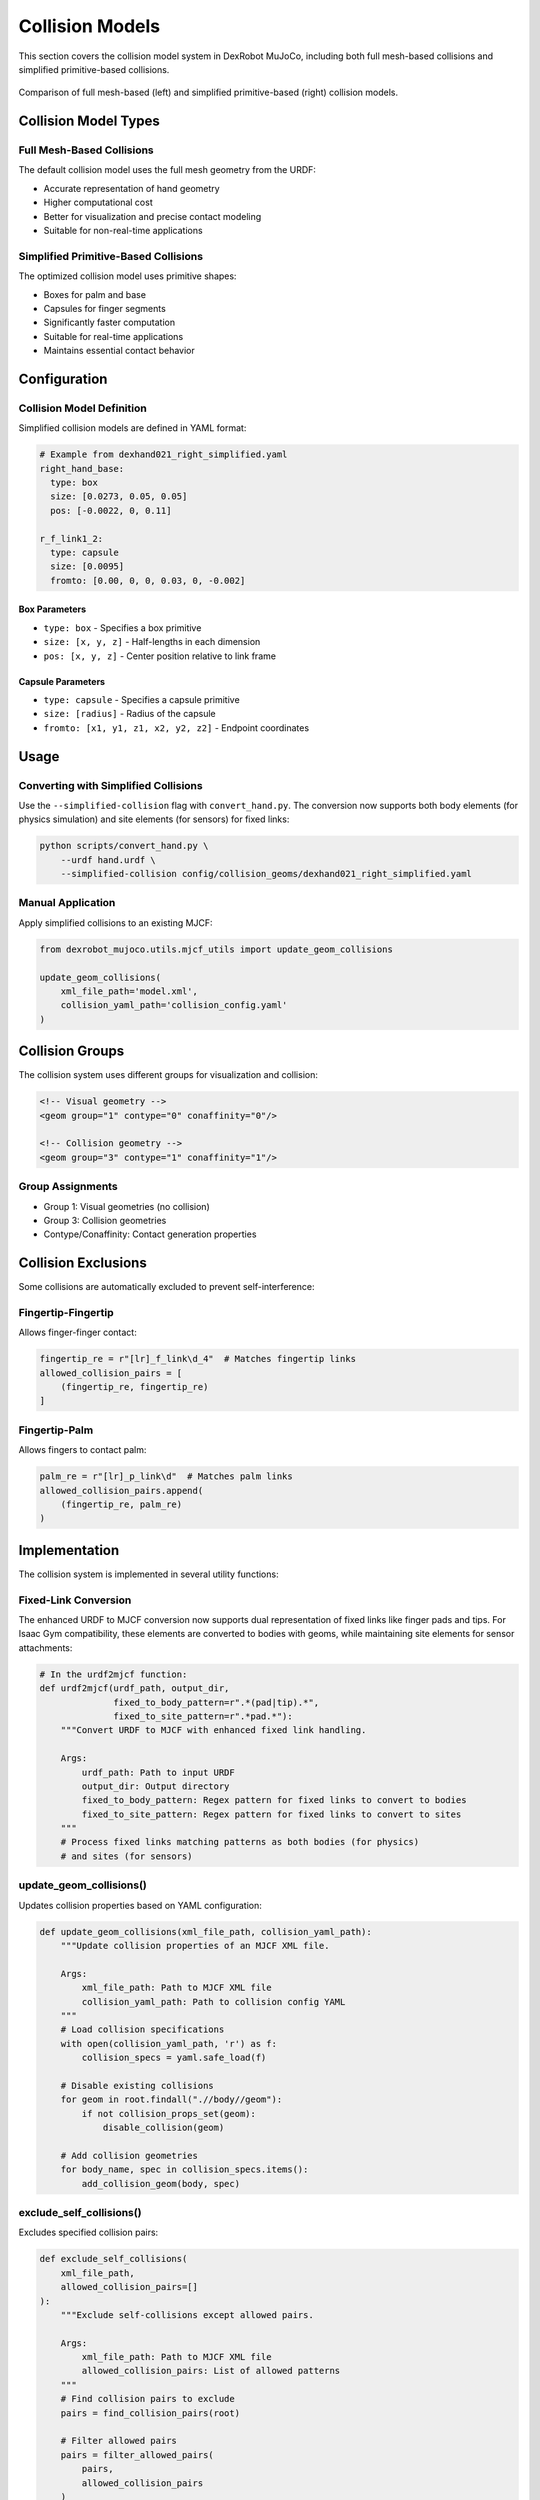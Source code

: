 ======================
Collision Models
======================

This section covers the collision model system in DexRobot MuJoCo, including both full mesh-based collisions and simplified primitive-based collisions.

.. figure:: ../assets/hands_simplified_collision_geom.png
   :width: 80%
   :align: center

   Comparison of full mesh-based (left) and simplified primitive-based (right) collision models.

Collision Model Types
-------------------

Full Mesh-Based Collisions
^^^^^^^^^^^^^^^^^^^^^^^
The default collision model uses the full mesh geometry from the URDF:

- Accurate representation of hand geometry
- Higher computational cost
- Better for visualization and precise contact modeling
- Suitable for non-real-time applications

Simplified Primitive-Based Collisions
^^^^^^^^^^^^^^^^^^^^^^^^^^^^^^^^^
The optimized collision model uses primitive shapes:

- Boxes for palm and base
- Capsules for finger segments
- Significantly faster computation
- Suitable for real-time applications
- Maintains essential contact behavior

Configuration
------------

Collision Model Definition
^^^^^^^^^^^^^^^^^^^^^^^
Simplified collision models are defined in YAML format:

.. code-block:: yaml

    # Example from dexhand021_right_simplified.yaml
    right_hand_base:
      type: box
      size: [0.0273, 0.05, 0.05]
      pos: [-0.0022, 0, 0.11]

    r_f_link1_2:
      type: capsule
      size: [0.0095]
      fromto: [0.00, 0, 0, 0.03, 0, -0.002]

Box Parameters
~~~~~~~~~~~~
- ``type: box`` - Specifies a box primitive
- ``size: [x, y, z]`` - Half-lengths in each dimension
- ``pos: [x, y, z]`` - Center position relative to link frame

Capsule Parameters
~~~~~~~~~~~~~~~
- ``type: capsule`` - Specifies a capsule primitive
- ``size: [radius]`` - Radius of the capsule
- ``fromto: [x1, y1, z1, x2, y2, z2]`` - Endpoint coordinates

Usage
-----

Converting with Simplified Collisions
^^^^^^^^^^^^^^^^^^^^^^^^^^^^^^^^^
Use the ``--simplified-collision`` flag with ``convert_hand.py``. The conversion now supports both body elements (for physics simulation) and site elements (for sensors) for fixed links:

.. code-block:: bash

    python scripts/convert_hand.py \
        --urdf hand.urdf \
        --simplified-collision config/collision_geoms/dexhand021_right_simplified.yaml

Manual Application
^^^^^^^^^^^^^^^
Apply simplified collisions to an existing MJCF:

.. code-block:: python

    from dexrobot_mujoco.utils.mjcf_utils import update_geom_collisions

    update_geom_collisions(
        xml_file_path='model.xml',
        collision_yaml_path='collision_config.yaml'
    )

Collision Groups
--------------

The collision system uses different groups for visualization and collision:

.. code-block:: xml

    <!-- Visual geometry -->
    <geom group="1" contype="0" conaffinity="0"/>

    <!-- Collision geometry -->
    <geom group="3" contype="1" conaffinity="1"/>

Group Assignments
^^^^^^^^^^^^^^
- Group 1: Visual geometries (no collision)
- Group 3: Collision geometries
- Contype/Conaffinity: Contact generation properties

Collision Exclusions
------------------

Some collisions are automatically excluded to prevent self-interference:

Fingertip-Fingertip
^^^^^^^^^^^^^^^^^
Allows finger-finger contact:

.. code-block:: python

    fingertip_re = r"[lr]_f_link\d_4"  # Matches fingertip links
    allowed_collision_pairs = [
        (fingertip_re, fingertip_re)
    ]

Fingertip-Palm
^^^^^^^^^^^^
Allows fingers to contact palm:

.. code-block:: python

    palm_re = r"[lr]_p_link\d"  # Matches palm links
    allowed_collision_pairs.append(
        (fingertip_re, palm_re)
    )

Implementation
------------

The collision system is implemented in several utility functions:

Fixed-Link Conversion
^^^^^^^^^^^^^^^^^^^^^^
The enhanced URDF to MJCF conversion now supports dual representation of fixed links like finger pads and tips. For Isaac Gym compatibility, these elements are converted to bodies with geoms, while maintaining site elements for sensor attachments:

.. code-block:: python

    # In the urdf2mjcf function:
    def urdf2mjcf(urdf_path, output_dir, 
                  fixed_to_body_pattern=r".*(pad|tip).*", 
                  fixed_to_site_pattern=r".*pad.*"):
        """Convert URDF to MJCF with enhanced fixed link handling.
        
        Args:
            urdf_path: Path to input URDF
            output_dir: Output directory
            fixed_to_body_pattern: Regex pattern for fixed links to convert to bodies
            fixed_to_site_pattern: Regex pattern for fixed links to convert to sites
        """
        # Process fixed links matching patterns as both bodies (for physics) 
        # and sites (for sensors)

update_geom_collisions()
^^^^^^^^^^^^^^^^^^^^^^
Updates collision properties based on YAML configuration:

.. code-block:: python

    def update_geom_collisions(xml_file_path, collision_yaml_path):
        """Update collision properties of an MJCF XML file.

        Args:
            xml_file_path: Path to MJCF XML file
            collision_yaml_path: Path to collision config YAML
        """
        # Load collision specifications
        with open(collision_yaml_path, 'r') as f:
            collision_specs = yaml.safe_load(f)

        # Disable existing collisions
        for geom in root.findall(".//body//geom"):
            if not collision_props_set(geom):
                disable_collision(geom)

        # Add collision geometries
        for body_name, spec in collision_specs.items():
            add_collision_geom(body, spec)

exclude_self_collisions()
^^^^^^^^^^^^^^^^^^^^^^
Excludes specified collision pairs:

.. code-block:: python

    def exclude_self_collisions(
        xml_file_path,
        allowed_collision_pairs=[]
    ):
        """Exclude self-collisions except allowed pairs.

        Args:
            xml_file_path: Path to MJCF XML file
            allowed_collision_pairs: List of allowed patterns
        """
        # Find collision pairs to exclude
        pairs = find_collision_pairs(root)

        # Filter allowed pairs
        pairs = filter_allowed_pairs(
            pairs,
            allowed_collision_pairs
        )

        # Add exclusions
        add_collision_exclusions(root, pairs)

Performance Considerations
-----------------------

Mesh vs. Primitive Performance
^^^^^^^^^^^^^^^^^^^^^^^^^^
Performance comparison on a typical system:

+----------------------+-----------------+------------------+
| Collision Model      | Update Time (ms)| Memory Usage (MB)|
+======================+=================+==================+
| Full Mesh           | 0.05      | 500       |
+----------------------+-----------------+------------------+
| Simplified Primitive | 0.02      | 300         |
+----------------------+-----------------+------------------+

Optimization Tips
^^^^^^^^^^^^^^
1. Use simplified collisions for real-time applications
2. Adjust collision margins if needed
3. Consider contact filtering for specific scenarios
4. Balance precision vs. performance based on needs

Troubleshooting
-------------

Common Issues
^^^^^^^^^^^

Missing Collisions
~~~~~~~~~~~~~~~
If collisions aren't working:

1. Check collision group assignments
2. Verify contype/conaffinity settings
3. Review collision exclusions
4. Validate primitive parameters

Unstable Contacts
~~~~~~~~~~~~~~
If experiencing contact instability:

1. Adjust collision margins
2. Check primitive sizes
3. Consider using different primitive types
4. Review solver parameters

Next Steps
---------

After setting up collision models:

- Configure :doc:`actuators`
- Add :doc:`sensors`
- Test with :doc:`examples`
